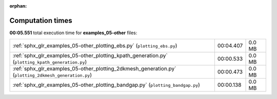 
:orphan:

.. _sphx_glr_examples_05-other_sg_execution_times:


Computation times
=================
**00:05.551** total execution time for **examples_05-other** files:

+-------------------------------------------------------------------------------------------------------+-----------+--------+
| :ref:`sphx_glr_examples_05-other_plotting_ebs.py` (``plotting_ebs.py``)                               | 00:04.407 | 0.0 MB |
+-------------------------------------------------------------------------------------------------------+-----------+--------+
| :ref:`sphx_glr_examples_05-other_plotting_kpath_generation.py` (``plotting_kpath_generation.py``)     | 00:00.533 | 0.0 MB |
+-------------------------------------------------------------------------------------------------------+-----------+--------+
| :ref:`sphx_glr_examples_05-other_plotting_2dkmesh_generation.py` (``plotting_2dkmesh_generation.py``) | 00:00.473 | 0.0 MB |
+-------------------------------------------------------------------------------------------------------+-----------+--------+
| :ref:`sphx_glr_examples_05-other_plotting_bandgap.py` (``plotting_bandgap.py``)                       | 00:00.138 | 0.0 MB |
+-------------------------------------------------------------------------------------------------------+-----------+--------+
